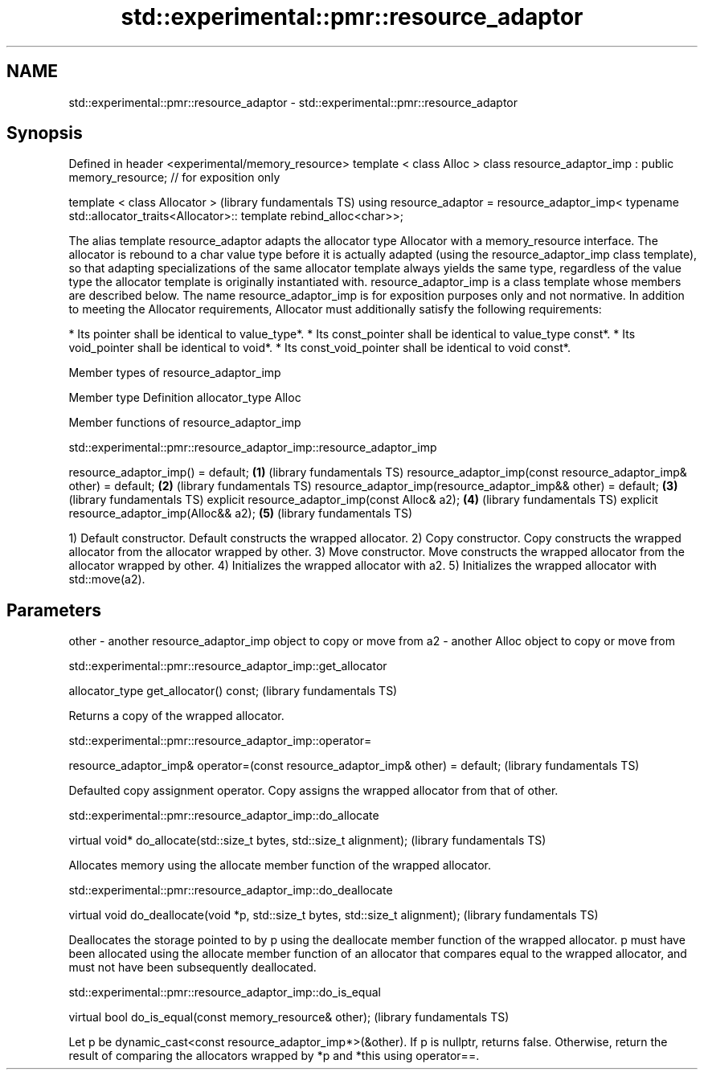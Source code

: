 .TH std::experimental::pmr::resource_adaptor 3 "2020.03.24" "http://cppreference.com" "C++ Standard Libary"
.SH NAME
std::experimental::pmr::resource_adaptor \- std::experimental::pmr::resource_adaptor

.SH Synopsis

Defined in header <experimental/memory_resource>
template < class Alloc >
class resource_adaptor_imp : public memory_resource; // for exposition only

template < class Allocator >                                                 (library fundamentals TS)
using resource_adaptor = resource_adaptor_imp<
typename std::allocator_traits<Allocator>::
template rebind_alloc<char>>;

The alias template resource_adaptor adapts the allocator type Allocator with a memory_resource interface. The allocator is rebound to a char value type before it is actually adapted (using the resource_adaptor_imp class template), so that adapting specializations of the same allocator template always yields the same type, regardless of the value type the allocator template is originally instantiated with.
resource_adaptor_imp is a class template whose members are described below. The name resource_adaptor_imp is for exposition purposes only and not normative.
In addition to meeting the Allocator requirements, Allocator must additionally satisfy the following requirements:

* Its pointer shall be identical to value_type*.
* Its const_pointer shall be identical to value_type const*.
* Its void_pointer shall be identical to void*.
* Its const_void_pointer shall be identical to void const*.


Member types of resource_adaptor_imp


Member type    Definition
allocator_type Alloc


Member functions of resource_adaptor_imp


std::experimental::pmr::resource_adaptor_imp::resource_adaptor_imp


resource_adaptor_imp() = default;                                  \fB(1)\fP (library fundamentals TS)
resource_adaptor_imp(const resource_adaptor_imp& other) = default; \fB(2)\fP (library fundamentals TS)
resource_adaptor_imp(resource_adaptor_imp&& other) = default;      \fB(3)\fP (library fundamentals TS)
explicit resource_adaptor_imp(const Alloc& a2);                    \fB(4)\fP (library fundamentals TS)
explicit resource_adaptor_imp(Alloc&& a2);                         \fB(5)\fP (library fundamentals TS)

1) Default constructor. Default constructs the wrapped allocator.
2) Copy constructor. Copy constructs the wrapped allocator from the allocator wrapped by other.
3) Move constructor. Move constructs the wrapped allocator from the allocator wrapped by other.
4) Initializes the wrapped allocator with a2.
5) Initializes the wrapped allocator with std::move(a2).

.SH Parameters


other - another resource_adaptor_imp object to copy or move from
a2    - another Alloc object to copy or move from


std::experimental::pmr::resource_adaptor_imp::get_allocator


allocator_type get_allocator() const;  (library fundamentals TS)

Returns a copy of the wrapped allocator.

std::experimental::pmr::resource_adaptor_imp::operator=


resource_adaptor_imp& operator=(const resource_adaptor_imp& other) = default;  (library fundamentals TS)

Defaulted copy assignment operator. Copy assigns the wrapped allocator from that of other.

std::experimental::pmr::resource_adaptor_imp::do_allocate


virtual void* do_allocate(std::size_t bytes, std::size_t alignment);  (library fundamentals TS)

Allocates memory using the allocate member function of the wrapped allocator.

std::experimental::pmr::resource_adaptor_imp::do_deallocate


virtual void do_deallocate(void *p, std::size_t bytes, std::size_t alignment);  (library fundamentals TS)

Deallocates the storage pointed to by p using the deallocate member function of the wrapped allocator. p must have been allocated using the allocate member function of an allocator that compares equal to the wrapped allocator, and must not have been subsequently deallocated.

std::experimental::pmr::resource_adaptor_imp::do_is_equal


virtual bool do_is_equal(const memory_resource& other);  (library fundamentals TS)

Let p be dynamic_cast<const resource_adaptor_imp*>(&other). If p is nullptr, returns false. Otherwise, return the result of comparing the allocators wrapped by *p and *this using operator==.




